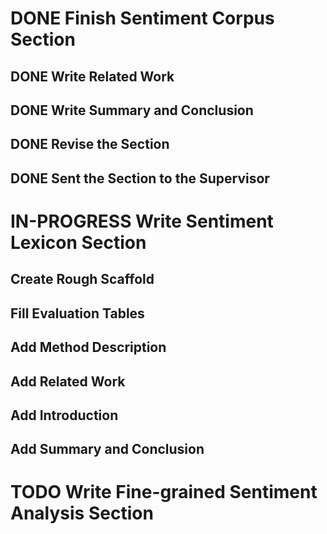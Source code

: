 * DONE Finish Sentiment Corpus Section
** DONE Write Related Work
   DEADLINE: <2016-05-06 Fr>
** DONE Write Summary and Conclusion
   DEADLINE: <2016-05-09 Mo>
** DONE Revise the Section
   DEADLINE: <2016-05-09 Mo>
** DONE Sent the Section to the Supervisor
   DEADLINE: <2016-05-10 Di>


* IN-PROGRESS Write Sentiment Lexicon Section

** Create Rough Scaffold
   DEADLINE: <2016-05-18 Mi>
** Fill Evaluation Tables
   DEADLINE: <2016-05-21 Sa>

** Add Method Description

** Add Related Work

** Add Introduction

** Add Summary and Conclusion


* TODO Write Fine-grained Sentiment Analysis Section
